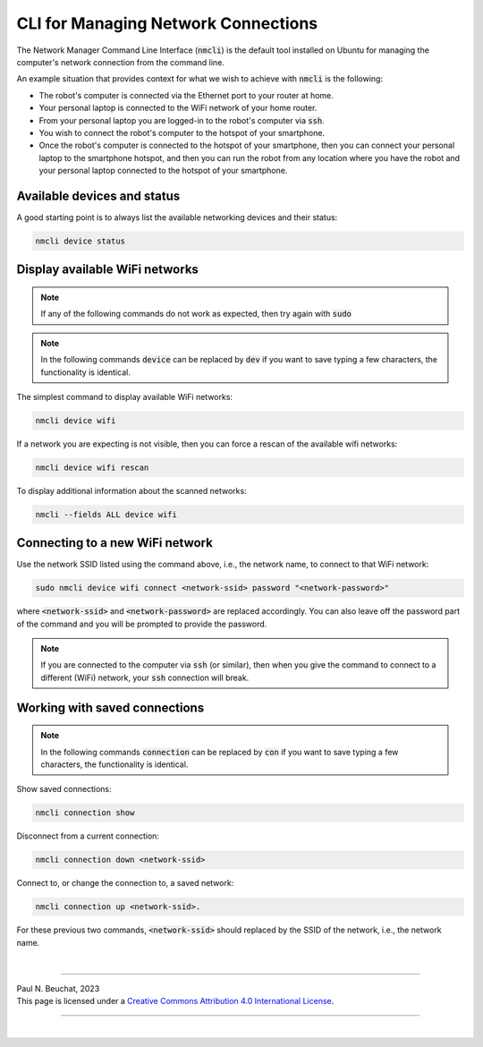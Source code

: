 .. _software-installation-nmcli:

CLI for Managing Network Connections
====================================

The Network Manager Command Line Interface (:code:`nmcli`) is the default tool installed on Ubuntu for managing the computer's network connection from the command line.

An example situation that provides context for what we wish to achieve with :code:`nmcli` is the following:

* The robot's computer is connected via the Ethernet port to your router at home.
* Your personal laptop is connected to the WiFi network of your home router.
* From your personal laptop you are logged-in to the robot's computer via :code:`ssh`.
* You wish to connect the robot's computer to the hotspot of your smartphone.
* Once the robot's computer is connected to the hotspot of your smartphone, then you can connect your personal laptop to the smartphone hotspot, and then you can run the robot from any location where you have the robot and your personal laptop connected to the hotspot of your smartphone.


Available devices and status
****************************

A good starting point is to always list the available networking devices and their status:

.. code-block::

  nmcli device status


Display available WiFi networks
*******************************

.. note::

  If any of the following commands do not work as expected, then try again with :code:`sudo`

.. note::

  In the following commands :code:`device` can be replaced by :code:`dev` if you want to save typing a few characters, the functionality is identical.

The simplest command to display available WiFi networks:

.. code-block::

  nmcli device wifi

If a network you are expecting is not visible, then you can force a rescan of the available wifi networks:

.. code-block::

  nmcli device wifi rescan

To display additional information about the scanned networks:

.. code-block::

  nmcli --fields ALL device wifi


Connecting to a new WiFi network
********************************

Use the network SSID listed using the command above, i.e., the network name, to connect to that WiFi network:

.. code-block::

  sudo nmcli device wifi connect <network-ssid> password "<network-password>"

where :code:`<network-ssid>` and :code:`<network-password>` are replaced accordingly. You can also leave off the password part of the command and you will be prompted to provide the password.

.. note::

  If you are connected to the computer via :code:`ssh` (or similar), then when you give the command to connect to a different (WiFi) network, your :code:`ssh` connection will break.

Working with saved connections
******************************

.. note::

  In the following commands :code:`connection` can be replaced by :code:`con` if you want to save typing a few characters, the functionality is identical.

Show saved connections:

.. code-block::

  nmcli connection show
    
Disconnect from a current connection:

.. code-block::

  nmcli connection down <network-ssid>

Connect to, or change the connection to, a saved network:

.. code-block::

  nmcli connection up <network-ssid>.

For these previous two commands, :code:`<network-ssid>` should replaced by the SSID of the network, i.e., the network name.



|

----

.. image:: https://i.creativecommons.org/l/by/4.0/88x31.png
  :alt: Creative Commons License
  :align: left
  :target: http://creativecommons.org/licenses/by/4.0/

| Paul N. Beuchat, 2023
| This page is licensed under a `Creative Commons Attribution 4.0 International License <http://creativecommons.org/licenses/by/4.0/>`_.

----

|
